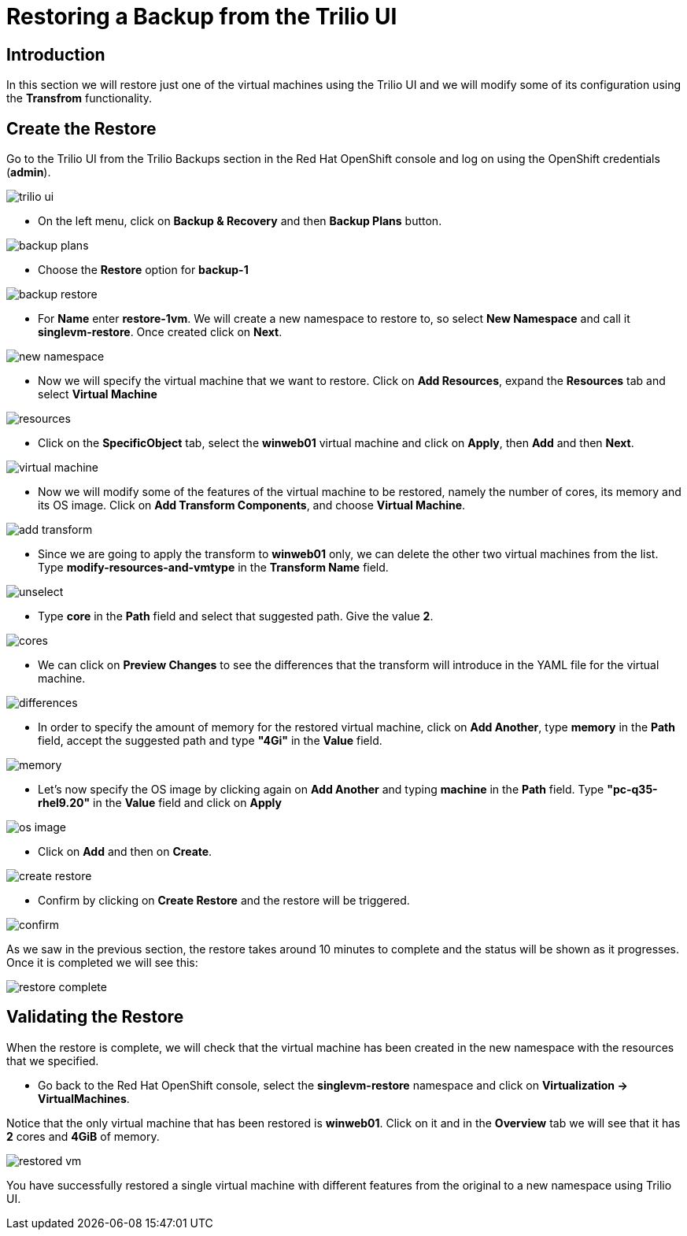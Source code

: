= Restoring a Backup from the Trilio UI

== Introduction

In this section we will restore just one of the virtual machines using the Trilio UI and we will modify some of its configuration using the *Transfrom* functionality.

== Create the Restore

Go to the Trilio UI from the Trilio Backups section in the Red Hat OpenShift console and log on using the OpenShift credentials (*admin*).

image::trilio-ui.png[]

* On the left menu, click on *Backup & Recovery* and then *Backup Plans* button.

image::backup-plans.io[]

* Choose the *Restore* option for *backup-1*

image::backup-restore.png[]


* For *Name* enter *restore-1vm*. We will create a new namespace to restore to, so select *New Namespace* and call it *singlevm-restore*. Once created click on *Next*.

image::new-namespace.png[]

* Now we will specify the virtual machine that we want to restore. Click on *Add Resources*, expand the *Resources* tab and select *Virtual Machine*

image::resources.png[]

* Click on the *SpecificObject* tab, select the *winweb01* virtual machine and click on *Apply*, then *Add* and then *Next*.

image::virtual-machine.png[]

* Now we will modify some of the features of the virtual machine to be restored, namely the number of cores, its memory and its OS image. Click on *Add Transform Components*, and choose *Virtual Machine*.

image::add-transform.png[]

* Since we are going to apply the transform to *winweb01* only, we can delete the other two virtual machines from the list. Type *modify-resources-and-vmtype* in the *Transform Name* field.

image::unselect.png[]

* Type *core* in the *Path* field and select that suggested path. Give the value *2*.

image::cores.png[]

* We can click on *Preview Changes* to see the differences that the transform will introduce in the YAML file for the virtual machine.

image::differences.png[]

* In order to specify the amount of memory for the restored virtual machine, click on *Add Another*, type *memory* in the *Path* field, accept the suggested path and type *"4Gi"* in the *Value* field.

image::memory.png[]

* Let's now specify the OS image by clicking again on *Add Another* and typing *machine* in the *Path* field. Type *"pc-q35-rhel9.20"* in the *Value* field and click on *Apply*

image::os-image.png[]

* Click on *Add* and then on *Create*.

image::create-restore.png[]

* Confirm by clicking on *Create Restore* and the restore will be triggered.

image::confirm.png[]

As we saw in the previous section, the restore takes around 10 minutes to complete and the status will be shown as it progresses. Once it is completed we will see this:


image::restore-complete.png[]


== Validating the Restore
When the restore is complete, we will check that the virtual machine has been created in the new namespace with the resources that we specified.

* Go back to the Red Hat OpenShift console, select the *singlevm-restore* namespace and click on *Virtualization -> VirtualMachines*.

Notice that the only virtual machine that has been restored is *winweb01*. Click on it and in the *Overview* tab we will see that it has *2* cores and *4GiB* of memory.

image::restored-vm.png[]


You have successfully restored a single virtual machine with different features from the original to a new namespace  using Trilio UI.
